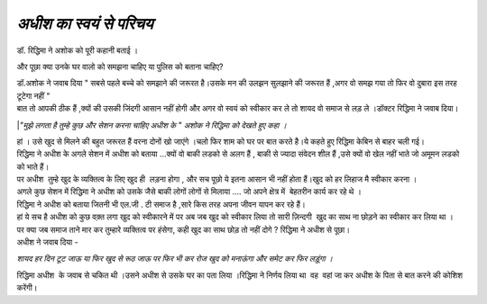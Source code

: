 =====================
*अधीश का स्वयं से परिचय*
=====================

.. image:: images/20200531121609.jpg
   :width: 200
   :height: 300
   :align: center


| डॉ. रिद्धिमा ने अशोक को पूरी कहानी बताई ।
और पूछा क्या उनके घर वालो को समझना चाहिए या पुलिस को बताना चाहिए?

| डॉ.अशोक ने जवाब दिया " सबसे पहले बच्चे को समझाने की जरूरत है।उसके मन की उलझन सुलझाने की जरूरत हैं ,अगर वो समझ गया तो फिर वो दुबारा इस तरह टूटेगा नहीं "

| बात तो आपकी ठीक हैं ,क्यों की उसकी जिंदगी आसान नहीं होगी और अगर वो स्वयं को स्वीकार कर ले तो शायद वो समाज से लड़ ले ।डॉक्टर रिद्धिमा ने जवाब दिया।

|*"मुझे लगता है तुम्हे कुछ और सेशन करना चाहिए अधीश के " अशोक ने रिद्धिमा को देखते हुए कहा ।*

| हां । उसे खुद से मिलने की बहुत जरूरत हैं वरना दोनों खो जाएंगे ।चलो फिर शाम को घर पर बात करते है।ये कहते हुए रिद्धिमा केबिन से बाहर चली गई।

| रिद्धिमा ने अधीश के अगले सेशन में अधीश को बताया ...क्यों वो बाकी लडको से अलग हैं , बाकी से ज्यादा संवेदन शील हैं ,उसे क्यों वो खेल नहीं भाते जो अमूमन लडको को भाते हैं। 

| पर अधीश  तुम्हे खुद के व्यक्तित्व के लिए खुद ही  लड़ना होगा , और सच पूछो ये इतना आसान भी नहीं होता हैं।खुद को हर लिहाज मै स्वीकार करना ।

| अगले कुछ सेशन में रिद्धिमा ने अधीश को उसके जैसे बाकी लोगों लोगों से मिलाया .... जो अपने क्षेत्र में  बेहतरीन कार्य कर रहे थे ।

| रिद्धिमा ने अधीश को बताया जितनी भी एल.जी . टी समाज है ,सारे किस तरह अपना जीवन यापन कर रहे हैं।

| हां ये सच है अधीश को कुछ वक़्त लगा खुद को स्वीकारने में पर अब जब खुद को स्वीकार लिया तो सारी ज़िन्दगी  खुद का साथ ना छोड़ने का स्वीकार कर लिया था ।

| पर क्या जब समाज ताने मार कर तुम्हारे व्यक्तित्व पर हंसेगा, कही खुद का साथ छोड़ तो नहीं दोगे ? रिद्धिमा ने अधीश से पूछा।

| अधीश ने जवाब दिया - 
*शायद हर दिन टूट जाऊ या फिर खुद से रूठ जाऊ पर फिर भी कर रोज खुद को मनाऊंगा और समेट कर फिर लड़ूंगा ।*

| रिद्धिमा अधीश  के जवाब से चकित थी ।उसने अधीश से उसके घर का पता लिया ।रिद्धिमा ने निर्णय लिया था  वह  वहां जा कर अधीश के पिता से बात करने की कोशिश करेंगी।

